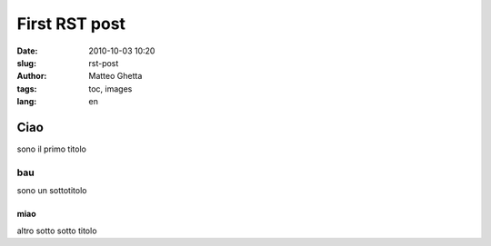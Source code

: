 First RST post
##############

:date: 2010-10-03 10:20
:slug: rst-post
:author: Matteo Ghetta
:tags: toc, images
:lang: en

Ciao
====
sono il primo titolo

bau
---
sono un sottotitolo

miao
****
altro sotto sotto titolo
